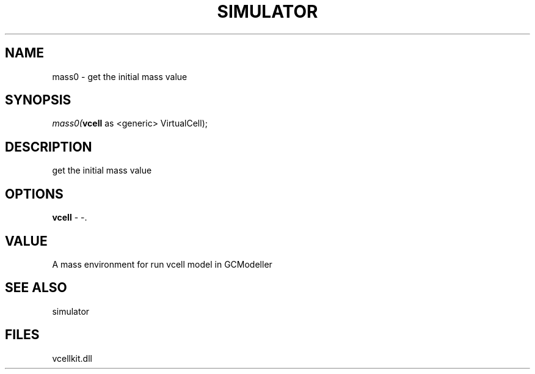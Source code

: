 .\" man page create by R# package system.
.TH SIMULATOR 2 2000-Jan "mass0" "mass0"
.SH NAME
mass0 \- get the initial mass value
.SH SYNOPSIS
\fImass0(\fBvcell\fR as <generic> VirtualCell);\fR
.SH DESCRIPTION
.PP
get the initial mass value
.PP
.SH OPTIONS
.PP
\fBvcell\fB \fR\- -. 
.PP
.SH VALUE
.PP
A mass environment for run vcell model in GCModeller
.PP
.SH SEE ALSO
simulator
.SH FILES
.PP
vcellkit.dll
.PP
